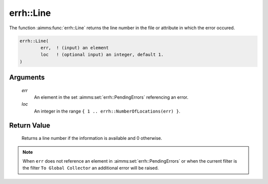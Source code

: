 .. aimms:function:: errh::Line(err, loc)

.. _errh::Line:

errh::Line
==========

The function :aimms:func:`errh::Line` returns the line number in the file or
attribute in which the error occured.

.. code-block:: aimms

    errh::Line(
            err,  ! (input) an element
            loc   ! (optional input) an integer, default 1.
    )

Arguments
---------

    *err*
        An element in the set :aimms:set:`errh::PendingErrors` referencing an error.

    *loc*
        An integer in the range ``{ 1 .. errh::NumberOfLocations(err) }``.

Return Value
------------

    Returns a line number if the information is available and 0 otherwise.

.. note::

    When ``err`` does not reference an element in :aimms:set:`errh::PendingErrors` or when the
    current filter is the filter ``To Global Collector`` an additional error
    will be raised.

.. seealso::

    The function :aimms:func:`errh::Column`, :aimms:func:`errh::Filename`, :aimms:func:`errh::Attribute`, :aimms:func:`errh::Node` and :aimms:func:`errh::NumberOfLocations`.
